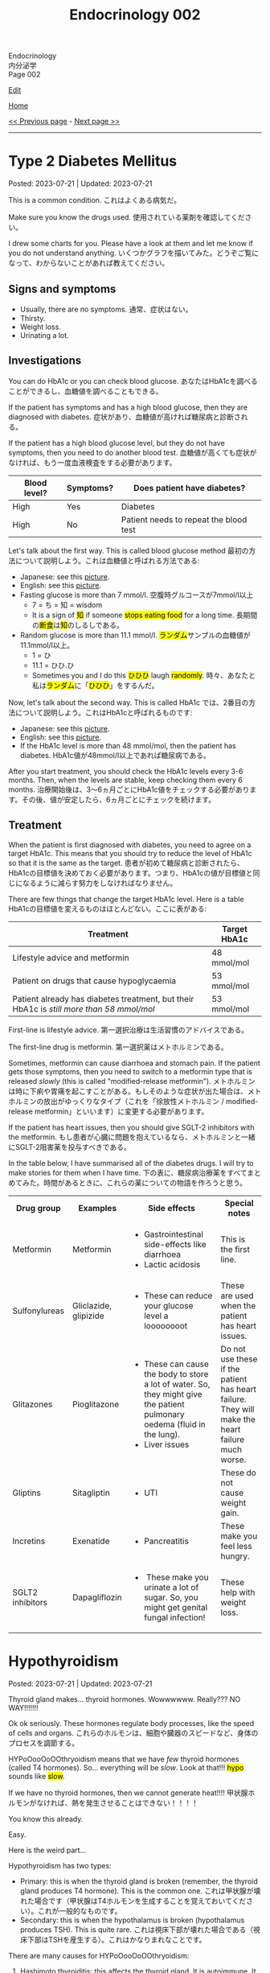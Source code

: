 #+TITLE: Endocrinology 002

#+BEGIN_EXPORT html
<div class="engt">Endocrinology</div>
<div class="japt">内分泌学</div>
<div class="engt">Page 002</div>
#+END_EXPORT

[[https://github.com/ahisu6/ahisu6.github.io/edit/main/src/e/002.org][Edit]]

[[file:./index.org][Home]]

[[file:./001.org][<< Previous page]] - [[file:./003.org][Next page >>]]

-----

#+TOC: headlines 2

* Type 2 Diabetes Mellitus
:PROPERTIES:
:CUSTOM_ID: org82c832e
:END:

Posted: 2023-07-21 | Updated: 2023-07-21

This is a common condition. @@html:<span class="ja">これはよくある病気だ。</span>@@

Make sure you know the drugs used. @@html:<span class="ja">使用されている薬剤を確認してください。</span>@@

I drew some charts for you. Please have a look at them and let me know if you do not understand anything. @@html:<span class="ja">いくつかグラフを描いてみた。どうぞご覧になって、わからないことがあれば教えてください。</span>@@

** Signs and symptoms
:PROPERTIES:
:CUSTOM_ID: org07609a3
:END:

- Usually, there are no symptoms. @@html:<span class="ja">通常、症状はない。</span>@@
- Thirsty.
- Weight loss.
- Urinating a lot.

** Investigations
:PROPERTIES:
:CUSTOM_ID: org3c62abd
:END:

You can do HbA1c or you can check blood glucose. @@html:<span class="ja">あなたはHbA1cを調べることができるし、血糖値を調べることもできる。</span>@@

If the patient has symptoms and has a high blood glucose, then they are diagnosed with diabetes. @@html:<span class="ja">症状があり、血糖値が高ければ糖尿病と診断される。</span>@@

If the patient has a high blood glucose level, but they do not have symptoms, then you need to do another blood test. @@html:<span class="ja">血糖値が高くても症状がなければ、もう一度血液検査をする必要があります。</span>@@

| Blood level? | Symptoms? | Does patient have diabetes?            |
|--------------+-----------+----------------------------------------|
| High         | Yes       | Diabetes                               |
| High         | No        | Patient needs to repeat the blood test |

Let's talk about the first way. This is called blood glucose method @@html:<span class="ja">最初の方法について説明しよう。これは血糖値と呼ばれる方法である</span>@@:
- Japanese: see this [[https://drive.google.com/uc?export=view&id=1RQPlByenmhV1shOCZToHKuJTs1t35MhD][picture]].
- English: see this [[https://drive.google.com/uc?export=view&id=1LM-obCkz42W2WasPOS_dgcIemUgd4u2t][picture]].
- Fasting glucose is more than 7 mmol/l. @@html:<span class="ja">空腹時グルコースが7mmol/l以上</span>@@
  - 7 = ち = 知 = wisdom
  - @@html:It is a sign of <mark>知</mark> if someone <mark>stops eating food</mark> for a long time. <span class="ja">長期間の<mark>断食</mark>は<mark>知</mark>のしるしである。</span>@@
- Random glucose is more than 11.1 mmol/l. @@html:<span class="ja"><mark>ランダム</mark>サンプルの血糖値が11.1mmol/l以上。</span>@@
  - 1 = ひ
  - 11.1 = ひひ.ひ
  - @@html:Sometimes you and I do this <mark>ひひひ</mark> laugh <mark>randomly</mark>.@@ @@html:<span class="ja">時々、あなたと私は<mark>ランダム</mark>に「<mark>ひひひ</mark>」をするんだ。</span>@@

Now, let's talk about the second way. This is called HbA1c @@html:<span class="ja">では、2番目の方法について説明しよう。これはHbA1cと呼ばれるものです</span>@@:
- Japanese: see this [[https://drive.google.com/uc?export=view&id=1tg3wFPxyymbGdcXXioicPE16882LJG_R][picture]].
- English: see this [[https://drive.google.com/uc?export=view&id=1n1mvJzctB3OrA4Y-Kpbm9e_SH898oKJI][picture]].
- If the HbA1c level is more than 48 mmol/mol, then the patient has diabetes. @@html:<span class="ja">HbA1c値が48mmol/l以上であれば糖尿病である。</span>@@

After you start treatment, you should check the HbA1c levels every 3-6 months. Then, when the levels are stable, keep checking them every 6 months. @@html:<span class="ja">治療開始後は、3～6ヵ月ごとにHbA1c値をチェックする必要があります。その後、値が安定したら、6ヵ月ごとにチェックを続けます。</span>@@

** Treatment
:PROPERTIES:
:CUSTOM_ID: orgef8b70f
:END:

When the patient is first diagnosed with diabetes, you need to agree on a target HbA1c. This means that you should try to reduce the level of HbA1c so that it is the same as the target. @@html:<span class="ja">患者が初めて糖尿病と診断されたら、HbA1cの目標値を決めておく必要があります。つまり、HbA1cの値が目標値と同じになるように減らす努力をしなければなりません。</span>@@

There are few things that change the target HbA1c level. Here is a table @@html:<span class="ja">HbA1cの目標値を変えるものはほとんどない。ここに表がある</span>@@:

| Treatment                                                                                | Target HbA1c |
|------------------------------------------------------------------------------------------+--------------|
| Lifestyle advice and metformin                                                           | 48 mmol/mol  |
| Patient on drugs that cause hypoglycaemia                                                | 53 mmol/mol  |
| Patient already has diabetes treatment, but their HbA1c is /still more than 58 mmol/mol/ | 53 mmol/mol  |

First-line is lifestyle advice. @@html:<span class="ja">第一選択治療は生活習慣のアドバイスである。</span>@@

The first-line drug is metformin. @@html:<span class="ja">第一選択薬はメトホルミンである。</span>@@

Sometimes, metformin can cause diarrhoea and stomach pain. If the patient gets those symptoms, then you need to switch to a metformin type that is released /slowly/ (this is called "modified-release metformin"). @@html:<span class="ja">メトホルミンは時に下痢や胃痛を起こすことがある。もしそのような症状が出た場合は、メトホルミンの放出がゆっくりなタイプ（これを「徐放性メトホルミン / modified-release metformin」といいます）に変更する必要があります。</span>@@

If the patient has heart issues, then you should give SGLT-2 inhibitors with the metformin. @@html:<span class="ja">もし患者が心臓に問題を抱えているなら、メトホルミンと一緒にSGLT-2阻害薬を投与すべきである。</span>@@

In the table below, I have summarised all of the diabetes drugs. I will try to make stories for them when I have time. @@html:<span class="ja">下の表に、糖尿病治療薬をすべてまとめてみた。時間があるときに、これらの薬についての物語を作ろうと思う。</span>@@

#+BEGIN_EXPORT html
<table>
<tbody>
<tr>
<th class="org-left" scope="col">Drug group</th>
<th class="org-left" scope="col">Examples</th>
<th class="org-left" scope="col">Side effects</th>
<th class="org-left" scope="col">Special notes</th>
</tr>
<tr>
<td class="org-left">Metformin</td>
<td class="org-left">Metformin</td>
<td class="org-left">
<ul>
<li>Gastrointestinal side-effects like diarrhoea</li>
<li>Lactic acidosis</li>
</ul>
</td>
<td class="org-left">This is the first line.</td>
</tr>
<tr>
<td class="org-left">Sulfonylureas</td>
<td class="org-left">Gliclazide, glipizide</td>
<td class="org-left">
<ul>
<li>These can reduce your glucose level a loooooooot</li>
</ul>
</td>
<td class="org-left">These are used when the patient has heart issues.</td>
</tr>
<tr>
<td class="org-left">Glitazones</td>
<td class="org-left">Pioglitazone</td>
<td class="org-left">
<ul>
<li>These can cause the body to store a lot of water. So, they might give the patient pulmonary oedema (fluid in the lung).</li>
<li>Liver issues</li>
</ul>
</td>
<td class="org-left">Do not use these if the patient has heart failure. They will make the heart failure much worse.</td>
</tr>
<tr>
<td class="org-left">Gliptins</td>
<td class="org-left">Sitagliptin</td>
<td class="org-left">
<ul>
<li>UTI</li>
</ul>
</td>
<td class="org-left">These do not cause weight gain.</td>
</tr>
<tr>
<td class="org-left">Incretins</td>
<td class="org-left">Exenatide</td>
<td class="org-left">
<ul>
<li>Pancreatitis</li>
</ul>
</td>
<td class="org-left">These make you feel less hungry.</td>
</tr>
<tr>
<td class="org-left">SGLT2 inhibitors</td>
<td class="org-left">Dapagliflozin</td>
<td class="org-left">
<ul>
<li>&nbsp;These make you urinate a lot of sugar. So, you might get genital fungal infection!</li>
</ul>
</td>
<td class="org-left">These help with weight loss.</td>
</tr>
</tbody>
</table>
#+END_EXPORT

* Hypothyroidism
:PROPERTIES:
:CUSTOM_ID: orgfed91cd
:END:

Posted: 2023-07-21 | Updated: 2023-07-21

Thyroid gland makes... thyroid hormones. Wowwwwww. Really??? NO WAY!!!!!!!

Ok ok seriously. These hormones regulate body processes, like the speed of cells and organs. @@html:<span class="ja">これらのホルモンは、細胞や臓器のスピードなど、身体のプロセスを調節する。</span>@@

HYPoOooOoOOthryoidism means that we have /few/ thyroid hormones (called T4 hormones). So... everything will be /slow/. Look at that!!! @@html:<mark>hypo</mark> sounds like <mark>slow</mark>@@.

If we have no thyroid hormones, then we cannot generate heat!!!! @@html:<span class="ja">甲状腺ホルモンがなければ、熱を発生させることはできない！！！！</span>@@

You know this already.

Easy.

Here is the weird part...

Hypothyroidism has two types:
- Primary: this is when the thyroid gland is broken (remember, the thyroid gland produces T4 hormone). This is the common one. @@html:<span class="ja">これは甲状腺が壊れた場合です（甲状腺はT4ホルモンを生成することを覚えておいてください）。これが一般的なものです。</span>@@
- Secondary: this is when the hypothalamus is broken (hypothalamus produces TSH). This is quite rare. @@html:<span class="ja">これは視床下部が壊れた場合である（視床下部はTSHを産生する）。これはかなりまれなことです。</span>@@

There are many causes for HYPoOooOoOOthryoidism:
1. Hashimoto thyroiditis: this affects the thyroid gland. It is autoimmune. It releases antibody called anti-TPO (Thyroid PerOxidase). @@html:<span class="ja">これは甲状腺に影響する。自己免疫性です。抗TPO（Thyroid PerOxidase）と呼ばれる抗体を放出します。</span>@@
2. Thyroid gland surgery
3. Drugs: lithium and amiodarone! Remember those two! Important!!!
  - Lithium stops the thyroid gland from making thyroid hormone. @@html:<span class="ja">リチウムは甲状腺が甲状腺ホルモンを作るのを止める。</span>@@
  - Amiodarone sticks to thyroid hormones. @@html:<span class="ja">アミオダロンは甲状腺ホルモンにくっつく。ベタベタ、ベタベタ、ベタベタ、ベタベタ、ベタベタ、ベタベタ...。</span>@@

** Signs and symptoms
:PROPERTIES:
:CUSTOM_ID: org86f9baf
:END:

- Everything is /slow/ and /low/ in HYPOthryoidism!
- Weight gain... if you are very  @@html:<span class="ja">ぷにぷに</span>@@ then you will be slow at running!!!
- /Low/ temperature. You will feel cold /all/ the time!!!! Maybe... I have HYPOthryoidism...?
- /Low/ hair... Low hair???? @@html:<span class="ja">え？えーと。。。まって、まって、まって...。</span>@@
  - Hair loss and dry skin!!!
  - Loss of eyebrow hair!
- /Low/ heart rate (bradycardia).

** Investigations
:PROPERTIES:
:CUSTOM_ID: org8b6e9ad
:END:

- You must check the TSH level and T4 levels. @@html:<span class="ja">TSH値とT4値をチェックする必要があります。</span>@@
  - T4 will be low because the thyroid is broken. @@html:<span class="ja">甲状腺が壊れているので、T4は低くなる。</span>@@
  - TSH will be high because the hypothalamus is panicking and it is saying "Ahhhh why are the T4 levels low?! I should make more TSH!!!" @@html:<span class="ja">TSHが高くなるのは、視床下部がパニックを起こし、「あ～、なぜT4値が低いのだ？！もっとTSHを作るべきだ！！！」。</span>@@
- If you think that the patient has Hashimoto thyroiditis, then you should check if there is anti-TPO in the blood. @@html:<span class="ja">患者が橋本甲状腺炎であると思われる場合は、血液中に抗TPOがあるかどうかを調べるべきです。</span>@@

** Treatment
:PROPERTIES:
:CUSTOM_ID: org07e0ec8
:END:

- You should give levothyroxine to the patient. @@html:<span class="ja">患者にレボチロキシンを投与する必要がある。</span>@@
- Levothyroxine is basically thyroid hormones. @@html:<span class="ja">レボチロキシンは基本的に甲状腺ホルモンである。</span>@@
- If the woman is about to become pregnant, then you must increase the dose of levothyroxine. This is because pregnant women need a lot of thyroid hormones. @@html:<span class="ja">その女性が妊娠しようとしているのであれば、レボチロキシンの量を増やさなければなりません。妊婦はたくさんの甲状腺ホルモンを必要とするからです。</span>@@
- Also, calcium carbonate can interact with levothyroxine! So, be careful!!! @@html:<span class="ja">また、炭酸カルシウムはレボチロキシンと相互作用する可能性があります！だから気をつけて！！！</span>@@
  - Calcium carbonate sticks to levothyroxine and prevents the absorption of levothyroxine! @@html:<span class="ja">炭酸カルシウムはレボチロキシンとくっつき、レボチロキシンの吸収を妨げる！</span>@@
- Levothyroxine makes the bone more weak... やれやれ...

* Phaeochromocytoma
:PROPERTIES:
:CUSTOM_ID: org1ffb3ae
:END:

Posted: 2023-07-21 | Updated: 2023-07-21

This is a cancer of the adrenal gland. @@html:<span class="ja">これは副腎の癌である。</span>@@

It is associated with a group of cancers called "Multiple Endocrine Neoplasia Type 2". @@html:<span class="ja">「Multiple Endocrine Neoplasia Type 2」と呼ばれる一群のがんと関連している。</span>@@

This cancer makes a lot of adrenaline. @@html:<span class="ja">このがんはアドレナリンを大量に分泌する。</span>@@

Adrenaline belongs to a group of chemicals called "catecholamine". @@html:<span class="ja">アドレナリンは「カテコールアミン」と呼ばれる化学物質群に属する。</span>@@

The adrenaline makes your blood pressure /really/ high. @@html:<span class="ja">アドレナリンは血圧を非常に、非常に高くする。</span>@@

** Signs and symptoms
:PROPERTIES:
:CUSTOM_ID: org6d88fc6
:END:

- @@html:You can remember the symptoms of <mark>P</mark>haeochromocytoma like this <mark>PPP</mark>@@:
  - @@html:High blood <mark>P</mark>ressure: very, very, very, very, very, very, very, very, very, very, very high blood pressure.@@
  - @@html:Head <mark>P</mark>ain: there is a lot of headache.@@
  - @@html:<mark>P</mark>alpitations: the adrenaline makes your heart beat faster. <span class="ja">アドレナリンが心臓の鼓動を早める。</span>@@

** Investigations
:PROPERTIES:
:CUSTOM_ID: orgceb2971
:END:

- You should do a blood test to see if the patient has catecholamine (like we said before, catecholamine is another word for adrenaline). @@html:<span class="ja">血液検査をして、患者にカテコールアミン（前にも言ったように、カテコールアミンとはアドレナリンの別名である）があるかどうかを確認する必要がある。</span>@@

** Treatment
:PROPERTIES:
:CUSTOM_ID: org794af8f
:END:

- @@html:First, you need to give the patient alpha-blocker. You need to use <mark>p</mark>henoxybenzamine. This is easy to remember: <mark>P</mark>henoxybenzamine and <mark>P</mark>haeochromocytoma. <span class="ja">まず、患者にα遮断薬を投与する必要がある。フェノキシベンザミンを使う必要がある。これは覚えやすい：<mark>フェ</mark>ノキシベンザミンと<mark>フェ</mark>オクロモサイトーマ。</span>@@
- Then, give a beta-blocker. @@html:<span class="ja">それからβ遮断薬を投与する。</span>@@
- Then, after few weeks, you need to do surgery to remove the cancer. @@html:<span class="ja">そして数週間後、癌を取り除く手術をする必要がある。</span>@@

* Hypoglycaemia
:PROPERTIES:
:CUSTOM_ID: org5506f29
:END:

Posted: 2023-06-13 | Updated: 2023-06-13

Low blood sugar level happens in many patients. @@html:<span class="ja">低血糖は多くの患者さんに起こります。</span>@@

Sometimes, it can happen in new-born babies. When it happens in new-born babies, it is called "neonatal hypoglycaemia". @@html:<span class="ja">時には、新生児に起こることもあります。新生児に起こる場合は「新生児低血糖症」と呼ばれます。</span>@@

** Signs and symptoms
:PROPERTIES:
:CUSTOM_ID: orgff9e020
:END:

If there is hypoglycaemia in babies:
- There are more symptoms on Passmedicine. Go to the page that is called "Neonatal hypoglycaemia".
- Baby is annoyed and keeps crying
- Pale baby
- Baby does not eat or drink

If there is hypoglycaemia in adults:
- Dizzy
- Hungry
- Sweaty
- Nausea and vomiting

** Investigations
:PROPERTIES:
:CUSTOM_ID: org87d0e68
:END:

- In new-born babies, hypoglycaemia is when blood sugar is below 2.6 mmol/L @@html:<span class="ja">新生児では、血糖値が2.6mmol/L以下になると低血糖となります</span>@@:
  - 2.6
  - 2 = ふ
  - 6 = ろ
  - ふろ... 風呂
  - 風呂 = bath
  - @@html:Imagine a new-born baby having a bath (<mark>風呂</mark>) and eating a big sugar cube because the <mark>blood sugar of the baby is low</mark>. <span class="ja">生まれたばかりの赤ちゃんがお<mark>風呂</mark>に入り、血糖値が低いので大きな角砂糖を食べているところを想像してください。</span>@@
- In adults, hypoglycaemia is when blood sugar is below 4 mmol/L @@html:<span class="ja">成人の場合、血糖値が4mmol/L以下になると低血糖となる</span>@@:
  - 4 = し = 士
  - 士 = soldier
  - @@html:Imagine a soldier (<mark>士</mark>) in the war. The soldier is holding a pistol that <mark>shoots sugar cubes</mark> to give sugar to support the other soldiers. <span class="ja">戦争に参加する<mark>士</mark>を想像してください。その士はピストルを持っていて、<mark>角砂糖</mark>を撃って他の士を支援するために砂糖を与える。</span>@@
- Doctors sometimes cannot tell if low blood sugar is caused by a problem with the pancreas or if it is a result of taking drugs. So, the doctor might do a test called "C-peptide test". @@html:<span class="ja">低血糖が膵臓の問題で起こるのか、それとも薬の服用が原因なのか、医師が見分けられないこともあります。そこで、医師が「C-peptide test」という検査をすることがあります。</span>@@
  - Measuring C-peptide is a way to see how much insulin your body is making. So, if there is little C-peptide, then that means your body is not making enough insulin. @@html:<span class="ja">C-peptideを測定することで、体内でどれだけインスリンが作られているかを正確に知ることができます。つまり、C-peptideが少ないということは、体内でインスリンが十分に作られていないことを意味します。</span>@@
  - You can read more about it on this [[https://medlineplus.gov/lab-tests/c-peptide-test/][website]].

** Treatment
:PROPERTIES:
:CUSTOM_ID: org22b3a22
:END:

- So, this depends on the fact if the patient is conscious or not. @@html:<span class="ja">ですから、これは患者さんの意識があるかないかという事実に左右されます。</span>@@
- If the person is awake and not dizzy, then you can give them "fast-acting carbohydrate" in the mouth. So, things like sugar tablets or sweeeeeeeet drink... If the new-born baby has a low sugar level but does not have any symptoms, then you can just keep feeding the baby milk! @@html:<span class="ja">目が覚めていて、フラフラしていなければ、「即効性のある炭水化物」を口に含ませてあげればいいのです。つまり、砂糖の錠剤や甘い飲み物のようなものです。新生児の糖度が低くても症状がなければ、そのままミルクを与え続けても大丈夫です！</span>@@
- If the new-born baby has symptoms, then give /10%/ IV dextrose (dextrose is just another name for sugar) @@html:<span class="ja">新生児に症状がある場合は、dextrose（dextroseは砂糖の別名です）を10%点滴します。</span>@@:
  - 10 = じ = 児
  - 児 = child
  - @@html:Easy to remember! Give <mark>10</mark>% dextrose to the <mark>児</mark>！<span class="ja"><mark>児</mark>に<mark>10</mark>%デキストローズを与える。</span>@@
- If the adult is not awake, then give /20%/ IV dextrose! @@html:<span class="ja">成人が覚醒していない場合は、20％のブドウ糖を静脈内投与する！</span>@@
- So, you might be wondering, why should we not give oral food to unconscious patients? Well, this is because they might choke on the food! Pay attention to this in the exam! @@html:<span class="ja">では、なぜ意識のない患者さんに経口食を与えてはいけないのか、疑問に思われるかもしれません。それは、食べ物を喉に詰まらせてしまう可能性があるからです！試験では、この点に注意してください！</span>@@

* Anaphylaxis
:PROPERTIES:
:CUSTOM_ID: orgeec3172
:END:

Posted: 2023-06-12 | Updated: 2023-06-12

This is a life-threatening allergic reaction to something like peanuts. @@html:<span class="ja">これはピーナッツのようなものに対する生命を脅かすアレルギー反応です。</span>@@

** Signs and symptoms
:PROPERTIES:
:CUSTOM_ID: orga812fc8
:END:

- Swelling of tongue, lips, and face. @@html:<span class="ja">舌、唇、顔の腫れ。</span>@@
- Wheeze. @@html:<span class="ja">喘ぎ声。</span>@@
- Sweating and itching. Itchy, itchy, itchy... @@html:<span class="ja">汗をかき、かゆくなる。痒い、痒い、痒い...。</span>@@
- Urticaria. @@html:<span class="ja">蕁麻疹が出る。</span>@@

** Investigations
:PROPERTIES:
:CUSTOM_ID: org0f86fc8
:END:

- You can check for something called "tryptase". This is a chemical released by mast cells. This chemical causes narrow airway. @@html:<span class="ja">「Tryptase」と呼ばれるものを調べるとよいでしょう。これは、マスト細胞から放出される化学物質です。この化学物質が気道狭窄を引き起こすのです。</span>@@
- You can do skin prick and IgE tests to find out what is causing the allergy. @@html:<span class="ja">皮膚プリックテストやIgEテストを行い、アレルギーの原因となっているものを調べることができます。</span>@@

** Treatment
:PROPERTIES:
:CUSTOM_ID: org9b2352c
:END:

- These steps are very important to follow @@html:<span class="ja">これらの手順は、非常に重要なものです</span>@@:
  1. Keep the airway open. If you do not do that, then the patient will stop breathing and die! @@html:<span class="ja">気道を開いておくことです。そうしないと、患者は呼吸を止めて死んでしまいます！</span>@@
  2. Give 1:1000 adrenaline now. STOP READING THIS. GO GIVE ADRENALINE to the patient!!! @@html:<span class="ja">今すぐ1：1000のアドレナリンを投与する。これを読むのをやめなさい。患者にアドレナリンを投与してきてください！！！</span>@@
    - This will increase blood pressure. @@html:<span class="ja">これは血圧を上げることになります。</span>@@
    - 1000... せん... 戦...
    - 戦 = war...
    - Imagine people having a war (戦) with a giant peanut. Then, the peanut will throw 1000 small peanuts at the people and make them have anaphylaxis... @@html:<span class="ja">人々が巨大なピーナッツと<mark>戦</mark>ったとします。すると、ピーナッツは<mark>1000</mark>個の小さなピーナッツを人々に投げつけて、アナフィラキシーを起こさせるのです...。</span>@@
  3. Then, give antihistamines. You should use chlorphenamine. @@html:<span class="ja">次に、抗ヒスタミン剤を投与します。クロルフェナミンを使ってください。</span>@@
    - This removes histamine. @@html:<span class="ja">これにより、ヒスタミンが除去されます。</span>@@
    - Chlorphenamine. クロルフェニラミン。
    - ラミン... らみん... らみ～ん... this sounds like ラーメン... おいしいいいいいいいいです笑
    - So, after the giant peanut stops throwing peanuts, the people will sit and eat some ラーメン笑 @@html:<span class="ja">だから、巨大なピーナッツがピーナッツを投げるのを止めた後、人々は座って<mark>ラーメン</mark>を食べます笑</span>@@
  4. Thennn, give hydrocortisone. @@html:<span class="ja">そして、ヒドロコルチゾンを投与します。</span>@@
    - Hydrocortisone is a steroid. Steroids reduce inflammation and prevent future symptoms. @@html:<span class="ja">ヒドロコルチゾンはステロイドの一種です。ステロイドは、炎症を抑え、将来の症状を予防します。</span>@@
    - @@html:Hydrocortisone. <mark>Hydro</mark>cortisone!!!! Hydro... <mark>hydro</mark> means water!@@
    - @@html:So, after the people eat ラーメン, they will become thirsty. So, they will drink water. They are now <mark>hydrated</mark> (this sounds like <mark>hydro</mark>cortisone).@@
    - ラーメン is sometimes so salty... 笑. Does ラーメン make you thirsty?

